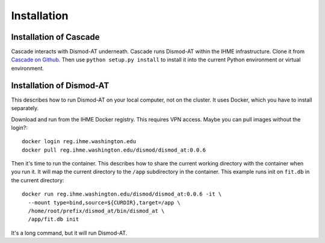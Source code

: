 Installation
============

Installation of Cascade
-----------------------
Cascade interacts with Dismod-AT underneath. Cascade runs Dismod-AT within
the IHME infrastructure. Clone it from
`Cascade on Github <https://github.com/ihmeuw/cascade>`_. Then
use ``python setup.py install`` to install it into the current
Python environment or virtual environment.



Installation of Dismod-AT
-------------------------
This describes how to run Dismod-AT on your local computer, not on the
cluster. It uses Docker, which you have to install separately.

Download and run from the IHME Docker registry. This requires
VPN access. Maybe you can pull images without the login?::

    docker login reg.ihme.washington.edu
    docker pull reg.ihme.washington.edu/dismod/dismod_at:0.0.6

Then it's time to run the container. This describes how to share the
current working directory with the container when you run it. It will map
the current directory to the ``/app`` subdirectory in the container.
This example runs init on ``fit.db`` in the current directory::

    docker run reg.ihme.washington.edu/dismod/dismod_at:0.0.6 -it \
      --mount type=bind,source=${CURDIR},target=/app \
      /home/root/prefix/dismod_at/bin/dismod_at \
      /app/fit.db init

It's a long command, but it will run Dismod-AT.
